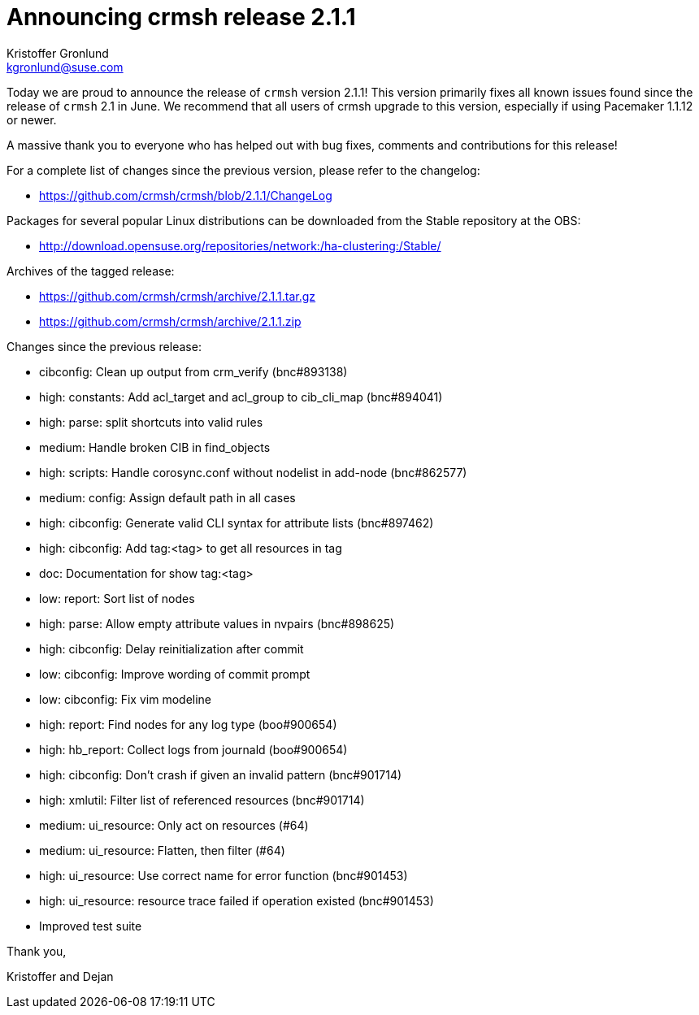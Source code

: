 Announcing crmsh release 2.1.1
==============================
:Author: Kristoffer Gronlund
:Email: kgronlund@suse.com
:Date: 2014-10-29 00:20

Today we are proud to announce the release of `crmsh` version 2.1.1!
This version primarily fixes all known issues found since the release
of `crmsh` 2.1 in June. We recommend that all users of crmsh upgrade
to this version, especially if using Pacemaker 1.1.12 or newer.

A massive thank you to everyone who has helped out with bug fixes,
comments and contributions for this release!

For a complete list of changes since the previous version, please
refer to the changelog:

* https://github.com/crmsh/crmsh/blob/2.1.1/ChangeLog

Packages for several popular Linux distributions can be downloaded
from the Stable repository at the OBS:

* http://download.opensuse.org/repositories/network:/ha-clustering:/Stable/

Archives of the tagged release:

* https://github.com/crmsh/crmsh/archive/2.1.1.tar.gz
* https://github.com/crmsh/crmsh/archive/2.1.1.zip

Changes since the previous release:

 - cibconfig: Clean up output from crm_verify (bnc#893138)
 - high: constants: Add acl_target and acl_group to cib_cli_map (bnc#894041)
 - high: parse: split shortcuts into valid rules
 - medium: Handle broken CIB in find_objects
 - high: scripts: Handle corosync.conf without nodelist in add-node (bnc#862577)
 - medium: config: Assign default path in all cases
 - high: cibconfig: Generate valid CLI syntax for attribute lists (bnc#897462)
 - high: cibconfig: Add tag:<tag> to get all resources in tag
 - doc: Documentation for show tag:<tag>
 - low: report: Sort list of nodes
 - high: parse: Allow empty attribute values in nvpairs (bnc#898625)
 - high: cibconfig: Delay reinitialization after commit
 - low: cibconfig: Improve wording of commit prompt
 - low: cibconfig: Fix vim modeline
 - high: report: Find nodes for any log type (boo#900654)
 - high: hb_report: Collect logs from journald (boo#900654)
 - high: cibconfig: Don't crash if given an invalid pattern (bnc#901714)
 - high: xmlutil: Filter list of referenced resources (bnc#901714)
 - medium: ui_resource: Only act on resources (#64)
 - medium: ui_resource: Flatten, then filter (#64)
 - high: ui_resource: Use correct name for error function (bnc#901453)
 - high: ui_resource: resource trace failed if operation existed (bnc#901453)
 - Improved test suite

Thank you,

Kristoffer and Dejan
